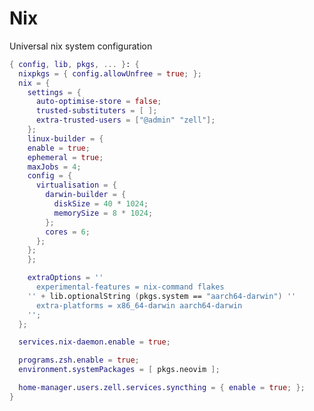 * Nix
:PROPERTIES:
:header-args: :tangle default.nix
:END:

Universal nix system configuration

#+begin_src nix
{ config, lib, pkgs, ... }: {
  nixpkgs = { config.allowUnfree = true; };
  nix = {
    settings = {
      auto-optimise-store = false;
      trusted-substituters = [ ];
      extra-trusted-users = ["@admin" "zell"];
    };
    linux-builder = {
    enable = true;
    ephemeral = true;
    maxJobs = 4;
    config = {
      virtualisation = {
        darwin-builder = {
          diskSize = 40 * 1024;
          memorySize = 8 * 1024;
        };
        cores = 6;
      };
    };
    };

    extraOptions = ''
      experimental-features = nix-command flakes
    '' + lib.optionalString (pkgs.system == "aarch64-darwin") ''
      extra-platforms = x86_64-darwin aarch64-darwin
    '';
  };

  services.nix-daemon.enable = true;

  programs.zsh.enable = true;
  environment.systemPackages = [ pkgs.neovim ];

  home-manager.users.zell.services.syncthing = { enable = true; };
}

#+end_src
